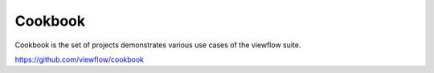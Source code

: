 ========
Cookbook
========

Cookbook is the set of projects demonstrates various use cases of the viewflow suite.

https://github.com/viewflow/cookbook

